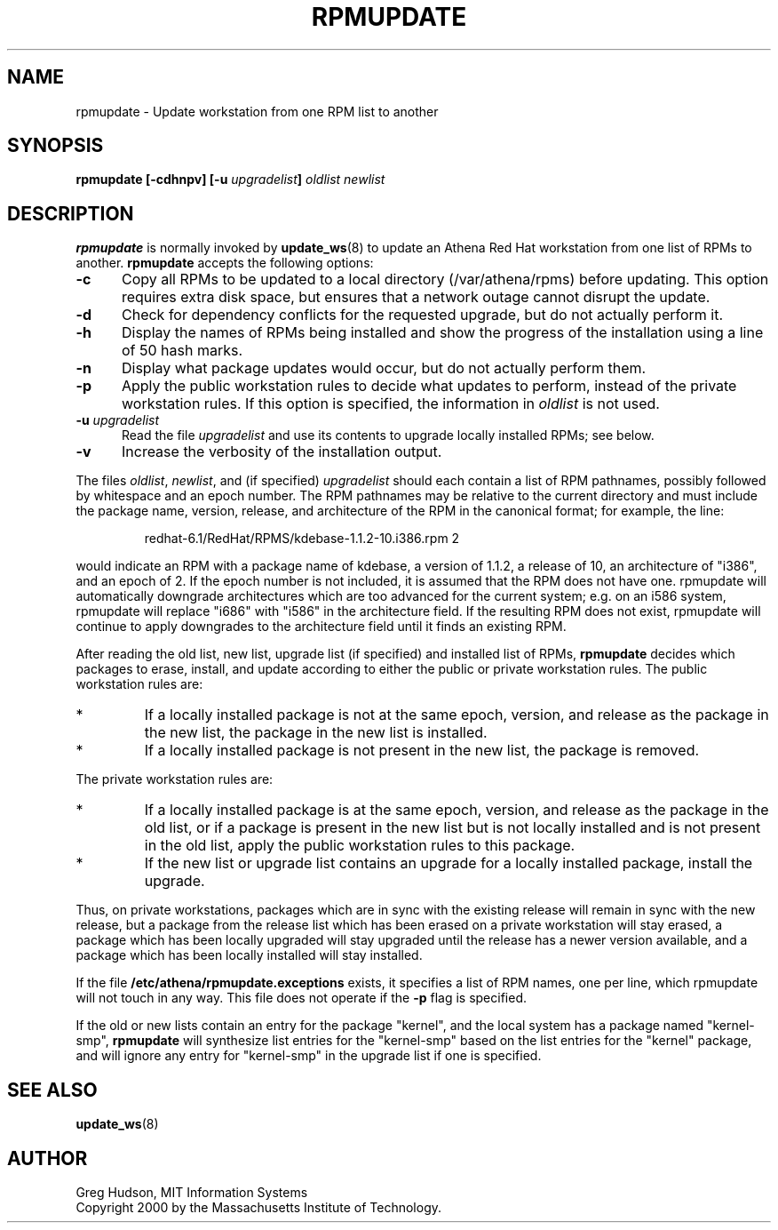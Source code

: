.\" $Id: rpmupdate.8,v 1.5 2006-09-06 18:06:32 ghudson Exp $
.\"
.\" Copyright 2000 by the Massachusetts Institute of Technology.
.\"
.\" Permission to use, copy, modify, and distribute this
.\" software and its documentation for any purpose and without
.\" fee is hereby granted, provided that the above copyright
.\" notice appear in all copies and that both that copyright
.\" notice and this permission notice appear in supporting
.\" documentation, and that the name of M.I.T. not be used in
.\" advertising or publicity pertaining to distribution of the
.\" software without specific, written prior permission.
.\" M.I.T. makes no representations about the suitability of
.\" this software for any purpose.  It is provided "as is"
.\" without express or implied warranty.
.TH RPMUPDATE 8 "29 Feb 2000"
.SH NAME
rpmupdate \- Update workstation from one RPM list to another
.SH SYNOPSIS
.B rpmupdate [-cdhnpv] [-u \fIupgradelist\fP] \fIoldlist\fP \fInewlist\fP
.SH DESCRIPTION
.B rpmupdate
is normally invoked by
.BR update_ws (8)
to update an Athena Red Hat workstation from one list of RPMs to
another.
.B rpmupdate
accepts the following options:
.TP 5
.B \-c
Copy all RPMs to be updated to a local directory (/var/athena/rpms)
before updating.  This option requires extra disk space, but ensures
that a network outage cannot disrupt the update.
.TP 5
.B \-d
Check for dependency conflicts for the requested upgrade, but do not
actually perform it.
.TP 5
.B \-h
Display the names of RPMs being installed and show the progress of the
installation using a line of 50 hash marks.
.TP 5
.B \-n
Display what package updates would occur, but do not actually perform
them.
.TP 5
.B \-p
Apply the public workstation rules to decide what updates to perform,
instead of the private workstation rules.  If this option is
specified, the information in
.I oldlist
is not used.
.TP 5
.B \-u \fIupgradelist\fP
Read the file 
.I upgradelist
and use its contents to upgrade locally installed RPMs; see below.
.TP 5
.B \-v
Increase the verbosity of the installation output.
.PP
The files
.IR oldlist ,
.IR newlist ,
and (if specified)
.I upgradelist
should each contain a list of RPM pathnames, possibly followed by
whitespace and an epoch number.  The RPM pathnames may be relative to
the current directory and must include the package name, version,
release, and architecture of the RPM in the canonical format; for
example, the line:
.PP
.RS
redhat-6.1/RedHat/RPMS/kdebase-1.1.2-10.i386.rpm 2
.RE
.PP
would indicate an RPM with a package name of kdebase, a version of
1.1.2, a release of 10, an architecture of "i386", and an epoch of 2.
If the epoch number is not included, it is assumed that the RPM does
not have one.  rpmupdate will automatically downgrade architectures
which are too advanced for the current system; e.g. on an i586 system,
rpmupdate will replace "i686" with "i586" in the architecture field.
If the resulting RPM does not exist, rpmupdate will continue to apply
downgrades to the architecture field until it finds an existing RPM.
.PP
After reading the old list, new list, upgrade list (if specified) and
installed list of RPMs,
.B rpmupdate
decides which packages to erase, install, and update according to
either the public or private workstation rules.  The public
workstation rules are:
.IP *
If a locally installed package is not at the same epoch, version, and
release as the package in the new list, the package in the new list is
installed.
.IP *
If a locally installed package is not present in the new list, the
package is removed.
.PP
The private workstation rules are:
.IP *
If a locally installed package is at the same epoch, version, and
release as the package in the old list, or if a package is present in
the new list but is not locally installed and is not present in the
old list, apply the public workstation rules to this package.
.IP *
If the new list or upgrade list contains an upgrade for a locally
installed package, install the upgrade.
.PP
Thus, on private workstations, packages which are in sync with the
existing release will remain in sync with the new release, but a
package from the release list which has been erased on a private
workstation will stay erased, a package which has been locally
upgraded will stay upgraded until the release has a newer version
available, and a package which has been locally installed will stay
installed.
.PP
If the file
.B /etc/athena/rpmupdate.exceptions
exists, it specifies a list of RPM names, one per line, which
rpmupdate will not touch in any way.  This file does not operate if
the
.B \-p
flag is specified.
.PP
If the old or new lists contain an entry for the package "kernel", and
the local system has a package named "kernel-smp",
.B rpmupdate
will synthesize list entries for the "kernel-smp" based on the list
entries for the "kernel" package, and will ignore any entry for
"kernel-smp" in the upgrade list if one is specified.
.SH "SEE ALSO"
.BR update_ws (8)
.SH AUTHOR
Greg Hudson, MIT Information Systems
.br
Copyright 2000 by the Massachusetts Institute of Technology.
